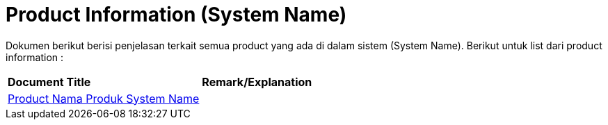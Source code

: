 = Product Information (System Name)

Dokumen berikut berisi penjelasan terkait semua product yang ada di dalam sistem (System Name). Berikut untuk list dari product information :


|===
|*Document Title* |*Remark/Explanation*
| <<product-information-systemname/product-name-systemname.adoc#, Product Nama Produk System Name  >> |
|===
